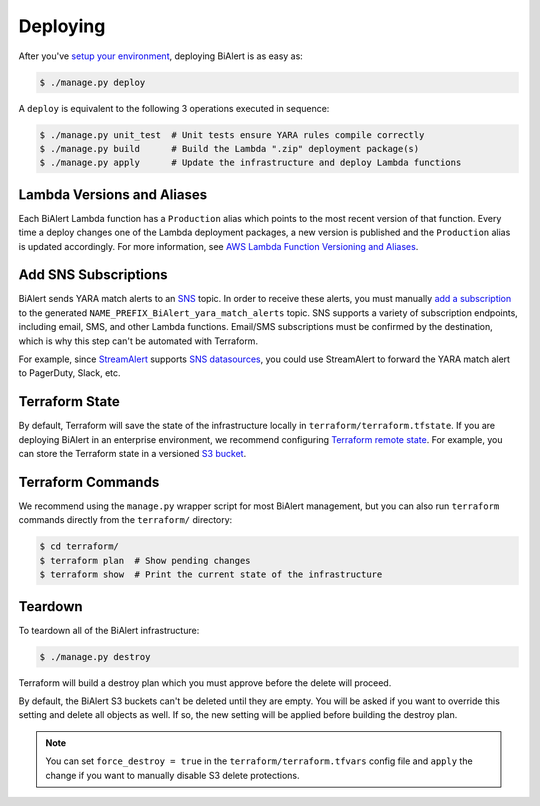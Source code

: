 Deploying
=========
After you've `setup your environment <getting-started.html>`_, deploying BiAlert is as easy as:

.. code-block:: bash

  $ ./manage.py deploy

A ``deploy`` is equivalent to the following 3 operations executed in sequence:

.. code-block:: bash

  $ ./manage.py unit_test  # Unit tests ensure YARA rules compile correctly
  $ ./manage.py build      # Build the Lambda ".zip" deployment package(s)
  $ ./manage.py apply      # Update the infrastructure and deploy Lambda functions


.. _lambda_versioning:

Lambda Versions and Aliases
---------------------------
Each BiAlert Lambda function has a ``Production`` alias which points to the most recent version of that function. Every time a deploy changes one of the Lambda deployment packages, a new version is published and the ``Production`` alias is updated accordingly. For more information, see `AWS Lambda Function Versioning and Aliases <http://docs.aws.amazon.com/lambda/latest/dg/versioning-aliases.html>`_.


.. _add_sns_subscriptions:

Add SNS Subscriptions
---------------------
BiAlert sends YARA match alerts to an `SNS <https://aws.amazon.com/sns/>`_ topic. In order to receive these alerts, you must manually `add a subscription <http://docs.aws.amazon.com/sns/latest/dg/SubscribeTopic.html>`_ to the generated ``NAME_PREFIX_BiAlert_yara_match_alerts`` topic. SNS supports a variety of subscription endpoints, including email, SMS, and other Lambda functions. Email/SMS subscriptions must be confirmed by the destination, which is why this step can't be automated with Terraform.

For example, since `StreamAlert <https://streamalert.io>`_ supports `SNS datasources <https://streamalert.io/datasources.html#aws-sns>`_, you could use StreamAlert to forward the YARA match alert to PagerDuty, Slack, etc.


Terraform State
---------------
By default, Terraform will save the state of the infrastructure locally in ``terraform/terraform.tfstate``. If you are deploying BiAlert in an enterprise environment, we recommend configuring `Terraform remote state <https://www.terraform.io/docs/state/remote.html>`_. For example, you can store the Terraform state in a versioned `S3 bucket <https://www.terraform.io/docs/backends/types/s3.html>`_.


Terraform Commands
------------------
We recommend using the ``manage.py`` wrapper script for most BiAlert management, but you can also run ``terraform`` commands directly from the ``terraform/`` directory:

.. code-block:: bash

  $ cd terraform/
  $ terraform plan  # Show pending changes
  $ terraform show  # Print the current state of the infrastructure


.. _teardown:

Teardown
--------
To teardown all of the BiAlert infrastructure:

.. code-block:: bash

  $ ./manage.py destroy

Terraform will build a destroy plan which you must approve before the delete will proceed.

By default, the BiAlert S3 buckets can't be deleted until they are empty. You will be asked
if you want to override this setting and delete all objects as well. If so, the new setting will
be applied before building the destroy plan.

.. note:: You can set ``force_destroy = true`` in the ``terraform/terraform.tfvars`` config file and ``apply`` the change if you want to manually disable S3 delete protections.
